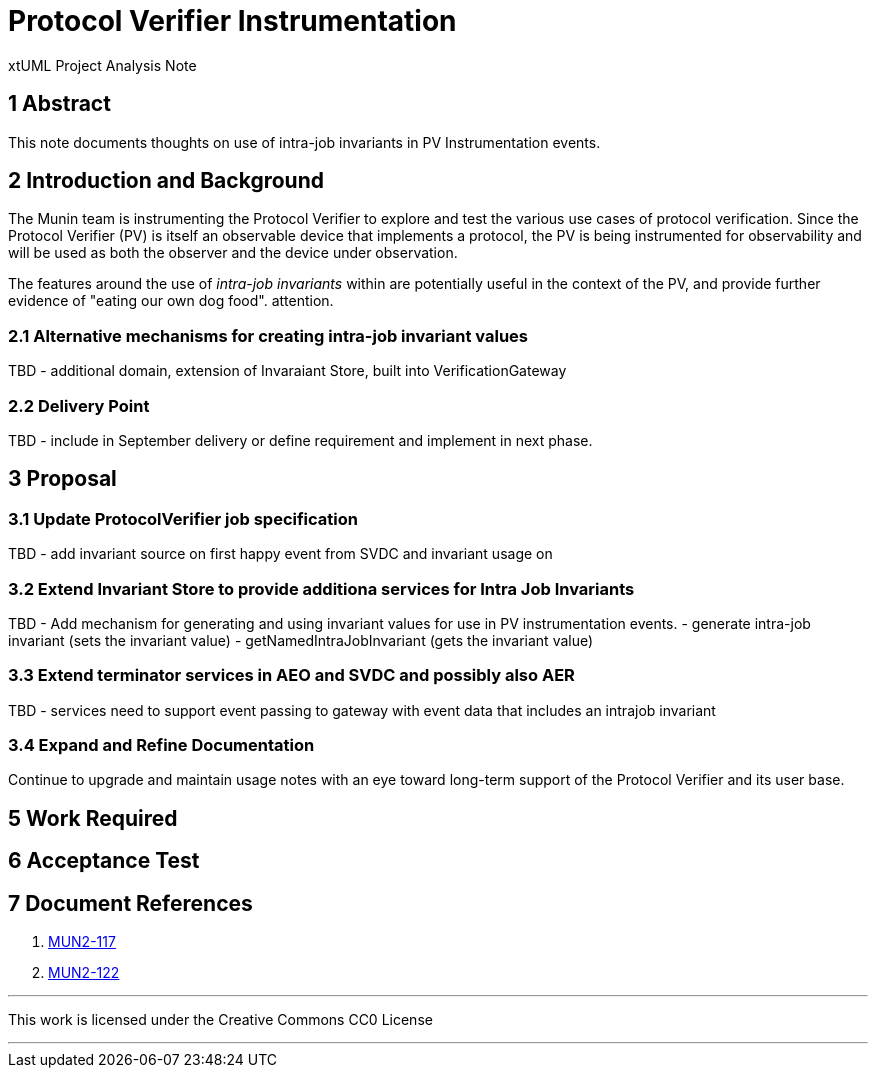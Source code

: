 = Protocol Verifier Instrumentation

xtUML Project Analysis Note

== 1 Abstract

This note documents thoughts on use of intra-job invariants in PV Instrumentation events.

== 2 Introduction and Background

The Munin team is instrumenting the Protocol Verifier to explore
and test the various use cases of protocol verification.  Since the
Protocol Verifier (PV) is itself an observable device that implements a
protocol, the PV is being instrumented for observability and will be used
as both the observer and the device under observation.

The features around the use of __intra-job invariants__ within are potentially useful in the
context of the PV, and provide further evidence of "eating our own dog food".
attention.

=== 2.1 Alternative mechanisms for creating intra-job invariant values

TBD - additional domain, extension of Invaraiant Store, built into VerificationGateway

=== 2.2 Delivery Point

TBD - include in September delivery or define requirement and implement in next phase.

== 3 Proposal

=== 3.1 Update ProtocolVerifier job specification

TBD - add invariant source on first happy event from SVDC and invariant usage on 

=== 3.2 Extend Invariant Store to provide additiona services for Intra Job Invariants

TBD - Add mechanism for generating and using invariant values for use in PV instrumentation events.
- generate intra-job invariant (sets the invariant value)
- getNamedIntraJobInvariant (gets the invariant value)

=== 3.3 Extend terminator services in AEO and SVDC and possibly also AER

TBD - services need to support event passing to gateway with event data that includes an
intrajob invariant


=== 3.4 Expand and Refine Documentation

Continue to upgrade and maintain usage notes with an eye toward long-term
support of the Protocol Verifier and its user base.



== 5 Work Required

== 6 Acceptance Test

== 7 Document References

. [[dr-1]] https://onefact.atlassian.net/browse/MUN2-117[MUN2-117]
. [[dr-2]] https://onefact.atlassian.net/browse/MUN2-122[MUN2-122]

---

This work is licensed under the Creative Commons CC0 License

---

